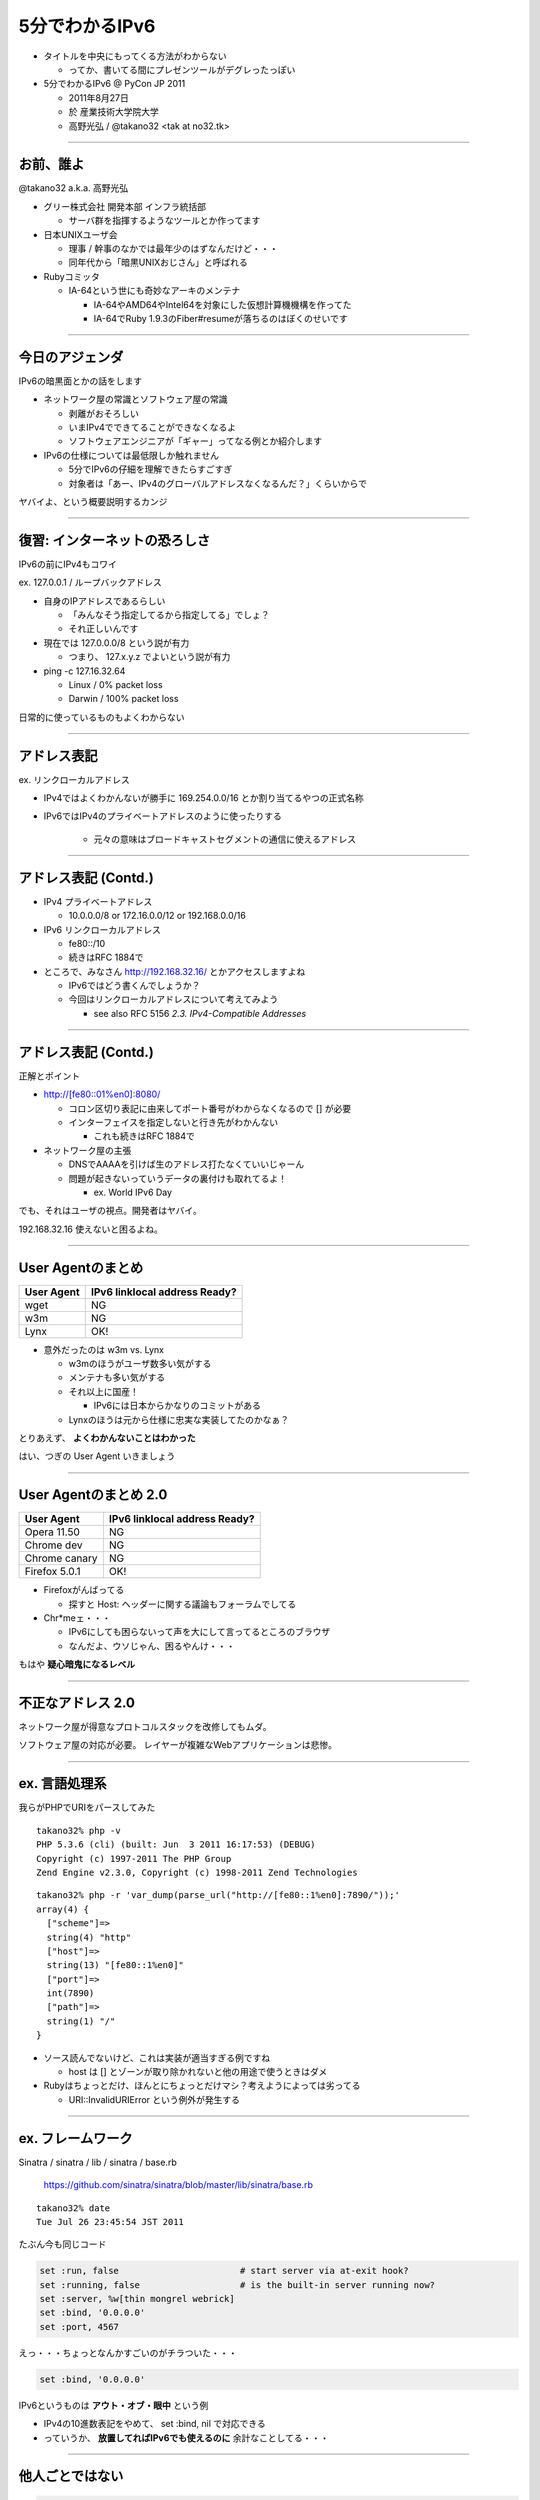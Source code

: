 ===================================
5分でわかるIPv6
===================================

- タイトルを中央にもってくる方法がわからない

  - ってか、書いてる間にプレゼンツールがデグレったっぽい


- 5分でわかるIPv6 @ PyCon JP 2011

  - 2011年8月27日
    
  - 於 産業技術大学院大学

  - 高野光弘 /  @takano32 <tak at no32.tk>

----

お前、誰よ
----------

.. image:: takano32.jpg

@takano32 a.k.a. 高野光弘

- グリー株式会社 開発本部 インフラ統括部

  - サーバ群を指揮するようなツールとか作ってます

- 日本UNIXユーザ会

  - 理事 / 幹事のなかでは最年少のはずなんだけど・・・

  - 同年代から「暗黒UNIXおじさん」と呼ばれる

- Rubyコミッタ

  - IA-64という世にも奇妙なアーキのメンテナ

    - IA-64やAMD64やIntel64を対象にした仮想計算機機構を作ってた

    - IA-64でRuby 1.9.3のFiber#resumeが落ちるのはぼくのせいです

----

今日のアジェンダ
----------------
IPv6の暗黒面とかの話をします

- ネットワーク屋の常識とソフトウェア屋の常識

  - 剥離がおそろしい

  - いまIPv4でできてることができなくなるよ

  - ソフトウェアエンジニアが「ギャー」ってなる例とか紹介します

- IPv6の仕様については最低限しか触れません

  - 5分でIPv6の仔細を理解できたらすごすぎ

  - 対象者は「あー、IPv4のグローバルアドレスなくなるんだ？」くらいからで

ヤバイよ、という概要説明するカンジ

----

復習: インターネットの恐ろしさ
------------------------------

IPv6の前にIPv4もコワイ

ex. 127.0.0.1 / ループバックアドレス

- 自身のIPアドレスであるらしい

  - 「みんなそう指定してるから指定してる」でしょ？

  - それ正しいんです
  
- 現在では 127.0.0.0/8 という説が有力

  - つまり、 127.x.y.z でよいという説が有力

- ping -c 127.16.32.64

  - Linux / 0% packet loss

  - Darwin / 100% packet loss

日常的に使っているものもよくわからない

----

アドレス表記
------------

ex. リンクローカルアドレス

- IPv4ではよくわかんないが勝手に 169.254.0.0/16 とか割り当てるやつの正式名称

- IPv6ではIPv4のプライベートアドレスのように使ったりする

   - 元々の意味はブロードキャストセグメントの通信に使えるアドレス

----

アドレス表記 (Contd.)
---------------------

- IPv4 プライベートアドレス

  - 10.0.0.0/8 or 172.16.0.0/12 or 192.168.0.0/16

- IPv6 リンクローカルアドレス

  - fe80::/10

  - 続きはRFC 1884で

- ところで、みなさん http://192.168.32.16/ とかアクセスしますよね

  - IPv6ではどう書くんでしょうか？

  - 今回はリンクローカルアドレスについて考えてみよう

    - see also RFC 5156 `2.3. IPv4-Compatible Addresses`

----

アドレス表記 (Contd.)
---------------------

正解とポイント

- http://[fe80::01%en0]:8080/

  - コロン区切り表記に由来してポート番号がわからなくなるので [] が必要

  - インターフェイスを指定しないと行き先がわかんない

    - これも続きはRFC 1884で

- ネットワーク屋の主張

  - DNSでAAAAを引けば生のアドレス打たなくていいじゃーん

  - 問題が起きないっていうデータの裏付けも取れてるよ！

    - ex. World IPv6 Day

でも、それはユーザの視点。開発者はヤバイ。

192.168.32.16 使えないと困るよね。

----

User Agentのまとめ
------------------

================ ====================================
User Agent       IPv6 linklocal address Ready?
================ ====================================
wget             NG
w3m              NG
Lynx             OK!
================ ====================================

- 意外だったのは w3m vs. Lynx

  - w3mのほうがユーザ数多い気がする
    
  - メンテナも多い気がする

  - それ以上に国産！

    - IPv6には日本からかなりのコミットがある

  - Lynxのほうは元から仕様に忠実な実装してたのかなぁ？

とりあえず、 **よくわかんないことはわかった**

はい、つぎの User Agent いきましょう

----

User Agentのまとめ 2.0
----------------------

================ ====================================
User Agent       IPv6 linklocal address Ready?
================ ====================================
Opera  11.50     NG
Chrome dev       NG
Chrome canary    NG
Firefox 5.0.1    OK!
================ ====================================

- Firefoxがんばってる

  - 探すと Host: ヘッダーに関する議論もフォーラムでしてる

- Chr*meェ・・・

  - IPv6にしても困らないって声を大にして言ってるところのブラウザ

  - なんだよ、ウソじゃん、困るやんけ・・・

もはや **疑心暗鬼になるレベル**

----

不正なアドレス 2.0
------------------

.. image:: opera.png

ネットワーク屋が得意なプロトコルスタックを改修してもムダ。

ソフトウェア屋の対応が必要。 レイヤーが複雑なWebアプリケーションは悲惨。

----

ex. 言語処理系
--------------

我らがPHPでURIをパースしてみた

::

  takano32% php -v
  PHP 5.3.6 (cli) (built: Jun  3 2011 16:17:53) (DEBUG)
  Copyright (c) 1997-2011 The PHP Group
  Zend Engine v2.3.0, Copyright (c) 1998-2011 Zend Technologies

::

  takano32% php -r 'var_dump(parse_url("http://[fe80::1%en0]:7890/"));'
  array(4) {
    ["scheme"]=>
    string(4) "http"
    ["host"]=>
    string(13) "[fe80::1%en0]"
    ["port"]=>
    int(7890)
    ["path"]=>
    string(1) "/"
  }

- ソース読んでないけど、これは実装が適当すぎる例ですね

  - host は [] とゾーンが取り除かれないと他の用途で使うときはダメ

- Rubyはちょっとだけ、ほんとにちょっとだけマシ？考えようによっては劣ってる

  - URI::InvalidURIError という例外が発生する

----

ex. フレームワーク
------------------

Sinatra / sinatra / lib / sinatra / base.rb

  https://github.com/sinatra/sinatra/blob/master/lib/sinatra/base.rb

:: 

  takano32% date
  Tue Jul 26 23:45:54 JST 2011

たぶん今も同じコード

.. code-block:: ruby

    set :run, false                       # start server via at-exit hook?
    set :running, false                   # is the built-in server running now?
    set :server, %w[thin mongrel webrick]
    set :bind, '0.0.0.0'
    set :port, 4567

えっ・・・ちょっとなんかすごいのがチラついた・・・

.. code-block:: ruby

    set :bind, '0.0.0.0'

IPv6というものは **アウト・オブ・眼中** という例

- IPv4の10進数表記をやめて、 set :bind, nil で対応できる

- っていうか、 **放置してればIPv6でも使えるのに** 余計なことしてる・・・

----

他人ごとではない
----------------


.. code-block:: python

  import SimpleHTTPServer
  import SocketServer
  
  PORT = 8000
  
  Handler = SimpleHTTPServer.SimpleHTTPRequestHandler
  
  httpd = SocketServer.TCPServer(("", PORT), Handler)
  
  print "serving at port", PORT
  httpd.serve_forever()

SimpleHTTPServerを起動

::

  takano32% python httpd.py 
  serving at port 8000

----


SimpleHTTPServer
----------------

python -m SimpleHTTPServer 8000

::

  takano32% python -m SimpleHTTPServer 8000
  Serving HTTP on 0.0.0.0 port 8000 ...

0.0.0.0 を指定してバインドしてる・・・

----

Django
------

- Django

  - https://www.djangoproject.com/

::

  % python manage.py runserver
  Validating models...
  
  0 errors found
  Django version 1.3, using settings 'djangosite.settings'
  Development server is running at http://127.0.0.1:8000/
  Quit the server with CONTROL-C.

----

Flask
-----

- Flask

  - http://flask.pocoo.org/

.. code-block:: python

  #!/usr/bin/env python
  
  from flask import Flask
  app = Flask(__name__)
  
  @app.route("/")
  
  def hello():
          return "hello"
  
  if __name__ == "__main__":
          app.run()

実行

::

  % python hello_flask.py 
   * Running on http://127.0.0.1:5000/

..
  - Pyramid
  
    - https://docs.pylonsproject.org/projects/pyramid/1.1/index.html

----

FAQ
---

なんであなたはチケット切ったり修正しないんですか

- @takano32 はクラウドシステムのようにスケールしません...orz

- 影響プロダクトが無数

  - FTPとかもNAPTでブッ壊れるんじゃないかなー

    - っていうか、たぶんip_conntrack_ftpとip_nat_ftpで壊れる
      
    - FTPとかソフトウェア屋にとってはロステク
        
    - でも各所のWebデザインが「ギャー」するのかなー

  - **#IPv6あるある** くらいには「ギャー」ってなると思う


- できるのは啓蒙活動くらい

- Rubyまわりくらいは余裕があればなおします

  - CRubyは処理系周りのコミット権あるし、折衝しやすい

----

まとめ
------

- **どのレイヤーで問題が起こるかわからない** ので、必要なときには専門外のソースコードにもダイブする勇気を

- 同じ問題意識を共有し、世界のサービスが「ギャー」ってならないといいですね！

  - そして、余裕があれば啓蒙活動をしましょう

- 今回の例は氷山の一角でIPv6が広く使われはじめたら何が起こるか分かりません

  - ネットワーク屋が言う「動く」を真に受けすぎるとやられる可能性大

  - さしあたり LSN or CGN でインターネットの「ギャー」ありそう

    - 超大雑把に言うとバカでかいNAPT作りましたってヤツです
      
    - Ajax使ってるサービスはNAPTのテーブル溢れさせる可能性高い

----

おしまい
--------

- ご清聴ありがとうございました

- 宣伝

  - LL Planets の IPv6ハッカソン で登壇します

    - http://ll.jus.or.jp/2011/program/ipv6hackathon.html
        
      - 絶賛登壇者募集中

        - LL Planets実行委員もやってる

        - ぼくと契約して(ry

    - チケット買っていただけると実行委員一同歓喜

      - 最速ほげふが研究会のマラもくるのでたぶん楽しい

  - PyCon JP 2011 でも登壇します <= NEW

----

おまけ：あなたの IPv6 レベル
----------------------------

独断と偏見

#. "IPv6"という文字列
#. IPv4 と IPv6 の存在
#. IPv4 のIPアドレスが少ない
#. IPv4 のグローバルアドレスが枯渇した
#. IPv4 のアドレスは32ビットで IPv6 のアドレスは 128ビット
#. IPv6 のアドレス表記
#. AAAA レコードの存在
#. アドレス空間の分け方
#. IPv4ヘッダとIPv6ヘッダの違い
#. アドレス空間が腐っても平気な回数


